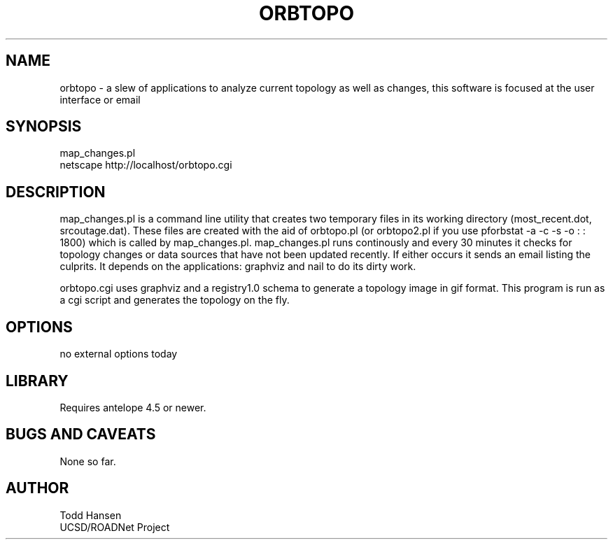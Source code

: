 .TH ORBTOPO 1 "$Date: 2004/06/20 15:51:08 $"
.SH NAME
orbtopo \- a slew of applications to analyze current topology as well as changes, this software is focused at the user interface or email
.SH SYNOPSIS
.nf
map_changes.pl
netscape http://localhost/orbtopo.cgi
.fi
.SH DESCRIPTION
map_changes.pl is a command line utility that creates two temporary
files in its working directory (most_recent.dot, srcoutage.dat). 
These files are created with the aid of orbtopo.pl (or orbtopo2.pl if
you use pforbstat -a -c -s -o :  :  1800) which is called by
map_changes.pl.  map_changes.pl runs continously and every 30 minutes
it checks for topology changes or data sources that have not been
updated recently.  If either occurs it sends an email listing the
culprits.  It depends on the applications:  graphviz and nail to do
its dirty work.

orbtopo.cgi uses graphviz and a registry1.0 schema to generate a
topology image in gif format.  This program is run as a cgi script and
generates the topology on the fly.

.SH OPTIONS
.nf
no external options today
.fi
.SH LIBRARY
Requires antelope 4.5 or newer.
.SH "BUGS AND CAVEATS"
None so far.
.SH AUTHOR
.nf
Todd Hansen
UCSD/ROADNet Project
.fi
